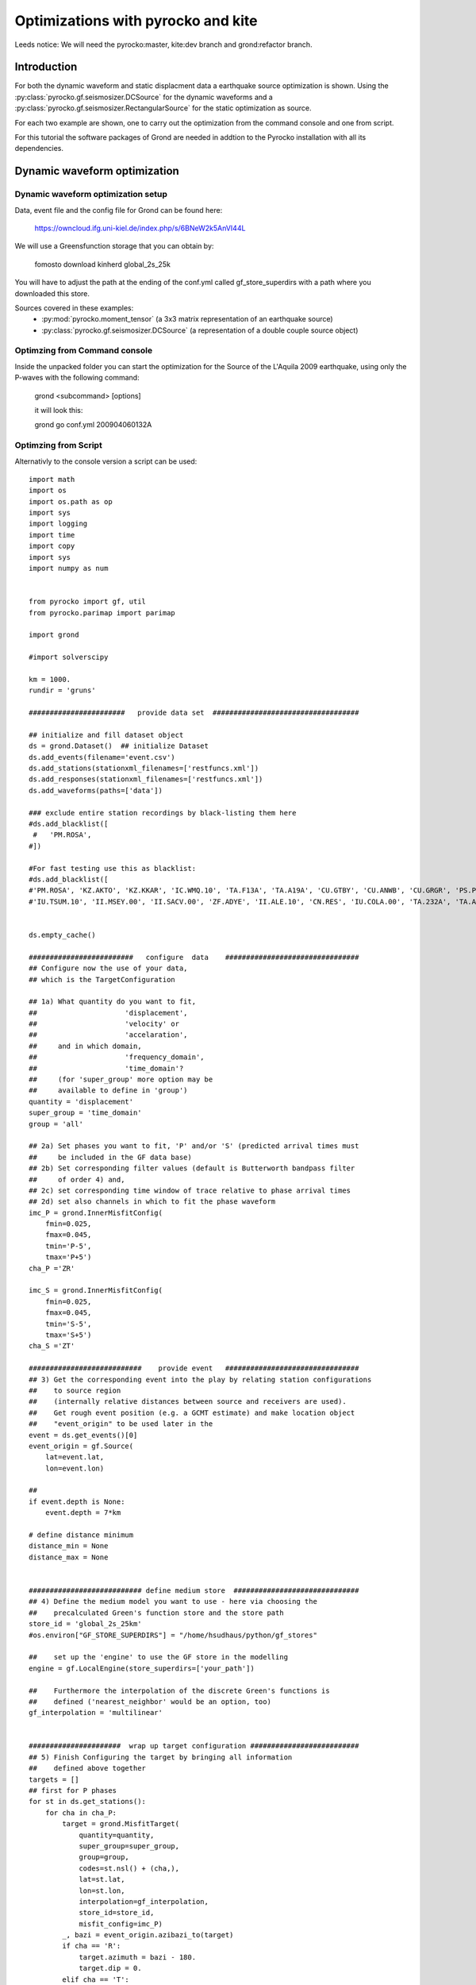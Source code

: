 Optimizations with pyrocko and kite  
========================================

Leeds notice:
We will need the pyrocko:master, kite:dev branch and grond:refactor branch.

Introduction
^^^^^^^^^^^^^^^^^^^^^^^^^^^^^^

For both the dynamic waveform and static displacment data a earthquake source optimization is shown.
Using the :py:class:`pyrocko.gf.seismosizer.DCSource` for the dynamic waveforms and a
:py:class:`pyrocko.gf.seismosizer.RectangularSource` for the static optimization as source.

For each two example are shown, one to carry out the optimization from the command console
and one from script.



For this tutorial the software packages of Grond are needed in addtion to the
Pyrocko installation with all its dependencies.


Dynamic waveform optimization
^^^^^^^^^^^^^^^^^^^^^^^^^^^^^^

Dynamic waveform optimization setup
-------------------------------

Data, event file and the config file for Grond can be found here:

    https://owncloud.ifg.uni-kiel.de/index.php/s/6BNeW2k5AnVI44L


We will use a Greensfunction storage that you can obtain by:

    fomosto download kinherd global_2s_25k

You will have to adjust the path at the ending of the conf.yml called
gf_store_superdirs with a path where you downloaded this store.


Sources covered in these examples:
 * :py:mod:`pyrocko.moment_tensor` (a 3x3 matrix representation of an
   earthquake source)
 * :py:class:`pyrocko.gf.seismosizer.DCSource` (a representation of a double
   couple source object)


Optimzing from Command console
-------------------------------

Inside the unpacked folder you can start the optimization for the
Source of the L'Aquila 2009 earthquake, using only the P-waves with the
following command:

    grond <subcommand> [options]
    
    it will look this:
    
    grond go conf.yml 200904060132A



Optimzing from Script 
-------------------------------

Alternativly to the console version a script can be used:



::

    import math
    import os
    import os.path as op
    import sys
    import logging
    import time
    import copy
    import sys
    import numpy as num
    
    
    from pyrocko import gf, util
    from pyrocko.parimap import parimap
    
    import grond
    
    #import solverscipy
    
    km = 1000.
    rundir = 'gruns'
    
    #######################   provide data set  ###################################
    
    ## initialize and fill dataset object
    ds = grond.Dataset()  ## initialize Dataset
    ds.add_events(filename='event.csv')
    ds.add_stations(stationxml_filenames=['restfuncs.xml'])
    ds.add_responses(stationxml_filenames=['restfuncs.xml'])
    ds.add_waveforms(paths=['data'])
    
    ### exclude entire station recordings by black-listing them here
    #ds.add_blacklist([
     #   'PM.ROSA', 
    #])
    
    #For fast testing use this as blacklist:
    #ds.add_blacklist([
    #'PM.ROSA', 'KZ.AKTO', 'KZ.KKAR', 'IC.WMQ.10', 'TA.F13A', 'TA.A19A', 'CU.GTBY', 'CU.ANWB', 'CU.GRGR', 'PS.PSI', #'X4.F16', 'CB.GTA.00', 'IU.KMBO.10', 'XW.LUSA', 'GT.LBTB.00',
    #'IU.TSUM.10', 'II.MSEY.00', 'II.SACV.00', 'ZF.ADYE', 'II.ALE.10', 'CN.RES', 'IU.COLA.00', 'TA.232A', 'TA.A19A'])
    
    
    ds.empty_cache()
    
    #########################   configure  data    ################################
    ## Configure now the use of your data,
    ## which is the TargetConfiguration
    
    ## 1a) What quantity do you want to fit,
    ##                     'displacement',
    ##                     'velocity' or
    ##                     'accelaration',
    ##     and in which domain,
    ##                     'frequency_domain',
    ##                     'time_domain'? 
    ##     (for 'super_group' more option may be
    ##     available to define in 'group')
    quantity = 'displacement'
    super_group = 'time_domain'
    group = 'all'
    
    ## 2a) Set phases you want to fit, 'P' and/or 'S' (predicted arrival times must 
    ##     be included in the GF data base)
    ## 2b) Set corresponding filter values (default is Butterworth bandpass filter 
    ##     of order 4) and, 
    ## 2c) set corresponding time window of trace relative to phase arrival times  
    ## 2d) set also channels in which to fit the phase waveform
    imc_P = grond.InnerMisfitConfig(
        fmin=0.025,
        fmax=0.045,
        tmin='P-5',
        tmax='P+5')
    cha_P ='ZR'
    
    imc_S = grond.InnerMisfitConfig(
        fmin=0.025,
        fmax=0.045,
        tmin='S-5',
        tmax='S+5')
    cha_S ='ZT'
    
    ###########################    provide event   ################################
    ## 3) Get the corresponding event into the play by relating station configurations
    ##    to source region 
    ##    (internally relative distances between source and receivers are used).
    ##    Get rough event position (e.g. a GCMT estimate) and make location object
    ##    "event_origin" to be used later in the 
    event = ds.get_events()[0] 
    event_origin = gf.Source(
        lat=event.lat,
        lon=event.lon)
    
    ## 
    if event.depth is None:
        event.depth = 7*km
    
    # define distance minimum
    distance_min = None
    distance_max = None
    
    
    ########################### define medium store  ##############################
    ## 4) Define the medium model you want to use - here via choosing the 
    ##    precalculated Green's function store and the store path
    store_id = 'global_2s_25km'
    #os.environ["GF_STORE_SUPERDIRS"] = "/home/hsudhaus/python/gf_stores" 
    
    ##    set up the 'engine' to use the GF store in the modelling
    engine = gf.LocalEngine(store_superdirs=['your_path'])
    
    ##    Furthermore the interpolation of the discrete Green's functions is
    ##    defined ('nearest_neighbor' would be an option, too)
    gf_interpolation = 'multilinear'
    
    
    ######################  wrap up target configuration ##########################
    ## 5) Finish Configuring the target by bringing all information
    ##    defined above together
    targets = []
    ## first for P phases
    for st in ds.get_stations():
        for cha in cha_P:
            target = grond.MisfitTarget(
                quantity=quantity,
                super_group=super_group,
                group=group,
                codes=st.nsl() + (cha,),
                lat=st.lat,
                lon=st.lon,
                interpolation=gf_interpolation,
                store_id=store_id,
                misfit_config=imc_P)
            _, bazi = event_origin.azibazi_to(target)
            if cha == 'R':
                target.azimuth = bazi - 180.
                target.dip = 0.
            elif cha == 'T':
                target.azimuth = bazi - 90.
                target.dip = 0.
            elif cha == 'Z': 
                target.azimuth = 0.
                target.dip = -90.
            target.set_dataset(ds)
            targets.append(target)
    # for S phases
    for st in ds.get_stations():
        for cha in cha_S:
            target = grond.MisfitTarget(
                quantity=quantity,
                super_group=super_group,
                group=group,
                codes=st.nsl() + (cha,),
                lat=st.lat,
                lon=st.lon,
                interpolation=gf_interpolation,
                store_id=store_id,
                misfit_config=imc_S)
            _, bazi = event_origin.azibazi_to(target)
            if cha == 'R':
                target.azimuth = bazi - 180.
                target.dip = 0.
            elif cha == 'T':
                target.azimuth = bazi - 90.
                target.dip = 0.
            elif cha == 'Z': 
                target.azimuth = 0.
                target.dip = -90.
            target.set_dataset(ds)
            targets.append(target)
    
    
    ###################  define source  model #####################################
    ##  Source type: here we choose the source model - check for source options 
    ##  in the pyrocko manual - and define a center value for the source location.
    base_source = gf.MTSource.from_pyrocko_event(event)
    base_source.set_origin(event_origin.lat, event_origin.lon)
    
    ##  Here we set the optimization ranges for the source parameters
    ranges=dict(
        time=gf.Range(-20, 20.0, relative='add'),
        north_shift=gf.Range(-20*km, 20*km),
        east_shift=gf.Range(-20*km, 20*km),
        depth=gf.Range(1*km, 20*km),
        magnitude=gf.Range(6.2, 6.4),
        duration=gf.Range(5.,15.),
        rmnn=gf.Range(0., 0.45),
        rmee=gf.Range(0.25, 0.6),
        rmdd=gf.Range(-3.0, 1.),
        rmne=gf.Range(0.3, 1.0),
        rmnd=gf.Range(-0.5, -0.25),
        rmed=gf.Range(0.01, 0.15))
    
    
    ################# define the "problem"    #####################################
    
    ## The target positions and target configurations together with the source and
    ## and medium definitions define the "problem" we want to solve. Note: the 
    ## misfit configuration defines the 'objective function' here.
    
    problem = grond.problems.CMTProblem(
        name=event.name,
        apply_balancing_weights='True',
        base_source=base_source,
        distance_min=20.*km,
        nbootstrap=10,
        mt_type='deviatoric',
        ranges=ranges,
        targets=targets,
        )
    
    problem.set_engine(engine)
    
    ##  (...)
    grond.core.analyse(
        problem,
        niter=100,
        show_progress=False)
    
    problem.dump_problem_info(rundir)
    ####  Now we can solve the "problem". The solver is in principle a certain
    ##  sampler of the model space. At the moment there is the generic Grond-
    print 'start optimization'
    tstart = time.time()
    grond.core.solve(problem, 
                     rundir=rundir, 
                     niter_uniform=1000, 
                     niter_transition=40000,
                     niter_explorative=0,
                     sampler_distribution='uniform',
                     scatter_scale_transition=4.0)
    
    #solverscipy.solve(problem, quiet=False, niter_explorative=2000, niter=10000)
    tstop = time.time()
    print 'processing time '+str(tstart-tstop)

    
.. figure:: /static/aquila_beachballs.png
    :scale: 40%

    
    
Static optimization 
^^^^^^^^^^^^^^^^^^^^^^^^^^^^^^


Static optimization preparation
-------------------------------

Data, event file and the config file for Grond can be found here:

    <PLACEHOLDER>





We will use a Greensfunction storage that you will have to build 

    fomosto init psgrn_pscmp.2008a gf_abruzzo_nearfield_vmod_Ameri
    
now
    cd gf_abruzzo_nearfield_vmod_Ameri
    
and replace the content in the config file with the following information:

::


    --- !pf.ConfigTypeA
    id: italy
    modelling_code_id: psgrn_pscmp.2008a
    earthmodel_1d: |2
       0.             3.16           1.7           2.5  200.           100.
       1.             4.83           2.6           2.84 400.           200.
       2.             5.76           3.1           2.94 400.           200.
       5.             6.51           3.5           3.15 400.           200.
       27.            7.             3.8           3.26 600.           300.
       42.            7.8            4.2           3.50 800.           400.
    sample_rate: 1.0
    component_scheme: elastic10
    ncomponents: 10
    receiver_depth: 0.0
    source_depth_min: 50.0
    source_depth_max: 30000.0
    source_depth_delta: 500.0
    distance_min: 0.0
    distance_max: 450000.0
    distance_delta: 500.0




You will have to adjust the path at the ending of the conf.yml and or in your script the variable
called gf_store_superdirs with a path where you created this store.


Optimzing from Command console
-------------------------------



Optimzing from Script 
-------------------------------


::


    import math
    import os
    import os.path as op
    import sys
    import logging
    import time
    import copy
    import sys
    import numpy as num
    
    
    from pyrocko import gf, util
    from pyrocko.parimap import parimap
    
    import grond
    
    #import solverscipy
    
    km = 1000.
    rundir = 'gruns'
    
    #######################   provide data set  #################################
    
    
    ####1 ) InSAR scene preparation ####
     
    ## initialize and fill dataset object
    ds = grond.Dataset()  ## initialize Dataset
    ds.add_events(filename='event.csv')
    
    ds.add_kite_scene('scenes/asc')
    ds.add_kite_scene('scenes/dsc')
    
    
    ds.empty_cache()
    
    #########################   configure  data    ################################
    ## 2) Configure now the use of your data,
    ## which is the TargetConfiguration
    
    ## Define the orbital ramp that should be fitted:
    ranges_orbit_ramp=dict(
        ramp_east=gf.Range(-5e-4, 5e-4),
        ramp_north=gf.Range(-5e-4, 5e-4),
        offset=gf.Range(-0.5, 0.5))
        
    ## Define what you want to fit:       
    imc = grond.InnerSatelliteMisfitConfig(
        use_weight_focal= 'false',
        optimize_orbital_ramp= 'true', #True or false for optimizing the ramps for each scene 
        ranges=ranges_orbit_ramp)
    
    
    
    ###########################    provide event   ################################
    ## 3) Get the corresponding event into the play by relating station configurations
    ##    to source region 
    ##    (internally relative distances between source and receivers are used).
    ##    Get rough event position (e.g. a GCMT estimate) and make location object
    ##    "event_origin" to be used later in the 
    event = ds.get_events()[0] 
    event_origin = gf.Source(
        lat=event.lat,
        lon=event.lon)
    
    
    ########################### define medium store  ##############################
    ## 4) Define the medium model you want to use - here via choosing the 
    ##    precalculated Green's function store and the store path
    store_id = 'gf_abruzzo_nearfield_vmod_Ameri'
    os.environ["GF_STORE_SUPERDIRS"] = "/media/asteinbe/data/asteinbe/aragorn/andreas/Tibet" 
    
    ##    set up the 'engine' to use the GF store in the modelling
    engine = gf.LocalEngine(store_superdirs=['your_path'])
    
    ##    Furthermore the interpolation of the discrete Green's functions is
    ##    defined ('nearest_neighbor' would be an option, too)
    gf_interpolation = 'multilinear'
    
    
    ######################  wrap up target configuration ##########################
    ## 5) Finish Configuring the target by bringing all information
    ##    defined above together
    
    
    ###################  define source  model #####################################
    ##  Source type: here we choose the source model - check for source options 
    ##  in the pyrocko manual - and define a center value for the source location.
    base_source = gf.RectangularSource.from_pyrocko_event(event)
    base_source.set_origin(event_origin.lat, event_origin.lon)
    
    ##  Here we set the optimization ranges for the source parameters
    ranges=dict(
        length=gf.Range(2*km, 9*km),
        width=gf.Range(2*km, 5*km),
        north_shift=gf.Range(-10*km, 10*km),
        east_shift=gf.Range(-10*km, 10*km),
        depth=gf.Range(2.5*km, 10*km),
        rake=gf.Range(0.,90.),
        strike=gf.Range(0.,180.),
        dip=gf.Range(20.,70.),
        slip=gf.Range(1,3.))
    
    
    ################# define the "problem"    #####################################
    
    ## The target positions and target configurations together with the source and
    ## and medium definitions define the "problem" we want to solve. Note: the 
    ## misfit configuration defines the 'objective function' here.
    
    targets=[]
    for scene in ds.get_kite_scenes():
        qt = scene.quadtree
    
        lats = num.empty(qt.nleafs)
        lons = num.empty(qt.nleafs)
        lats.fill(qt.frame.llLat)
        lons.fill(qt.frame.llLon)
    
        east_shifts = qt.leaf_focal_points[:, 0]
        north_shifts = qt.leaf_focal_points[:, 1]
    
        sat_target = grond.MisfitSatelliteTarget(
            quantity='displacement',
            scene_id=scene.meta.scene_id,
            lats=lats,
            lons=lons,
            east_shifts=east_shifts,
            north_shifts=north_shifts,
            theta=qt.leaf_thetas,
            phi=qt.leaf_phis,
            tsnapshot=None,
            interpolation=gf_interpolation,
            store_id=store_id,
            super_group=super_group,
            group=group,
            inner_misfit_config=imc)
    
        sat_target.set_dataset(ds)
        targets.append(sat_target)
                
                
    problem = grond.problems.RectangularProblem(
        name=event.name,
        apply_balancing_weights='False',
        base_source=base_source,
        ranges=ranges,
        targets=targets,
        )
    
    problem.set_engine(engine)
    
    ##  (...)
    grond.core.analyse(
        problem,
        niter=100,
        show_progress=False)
    
    problem.dump_problem_info(rundir)
    
    
    ####  Now we can solve the "problem". The solver is in principle a certain
    ##  sampler of the model space. At the moment there is the generic Grond-
    print 'start optimization'
    tstart = time.time()
    grond.core.solve(problem, 
                     rundir=rundir, 
                     niter_uniform=1000, 
                     niter_transition=40000,
                     niter_explorative=0,
                     sampler_distribution='uniform',
                     scatter_scale_transition=4.0,
             status='state')
    
    #solverscipy.solve(problem, quiet=False, niter_explorative=2000, niter=10000)
    tstop = time.time()
    print 'processing time '+str(tstart-tstop)




